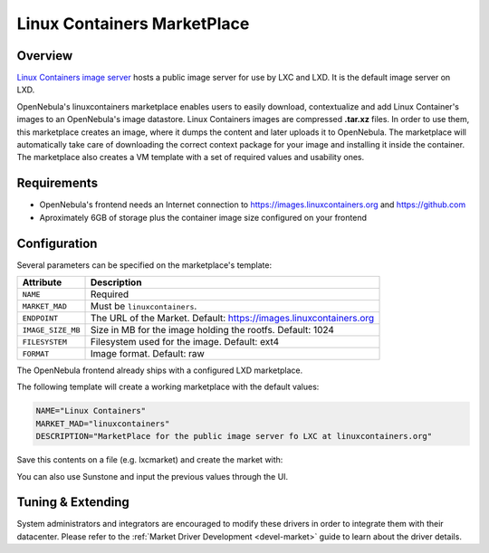 .. _market_lxd:

==============================
Linux Containers MarketPlace
==============================

Overview
================================================================================

`Linux Containers image server <https://images.linuxcontainers.org/>`__ hosts a public image server for use by LXC and LXD. It is the default image server on LXD.

OpenNebula's linuxcontainers marketplace enables users to easily download, contextualize and add Linux Container's images to an OpenNebula's image datastore. Linux Containers images are compressed **.tar.xz** files. In order to use them, this marketplace creates an image, where it dumps the content and later uploads it to OpenNebula. The marketplace will automatically take care of downloading the correct context package for your image and installing it inside the container. The marketplace also creates a VM template with a set of required values and usability ones.

Requirements
================================================================================

- OpenNebula's frontend needs an Internet connection to https://images.linuxcontainers.org and https://github.com
- Aproximately 6GB of storage plus the container image size configured on your frontend

Configuration
================================================================================

Several parameters can be specified on the marketplace's template:

+-------------------+--------------------------------------------------------------------+
|   Attribute       |                         Description                                |
+===================+====================================================================+
| ``NAME``          | Required                                                           |
+-------------------+--------------------------------------------------------------------+
| ``MARKET_MAD``    | Must be ``linuxcontainers``.                                       |
+-------------------+--------------------------------------------------------------------+
| ``ENDPOINT``      | The URL of the Market. Default: https://images.linuxcontainers.org |
+-------------------+--------------------------------------------------------------------+
| ``IMAGE_SIZE_MB`` | Size in MB for the image holding the rootfs. Default: 1024         |
+-------------------+--------------------------------------------------------------------+
| ``FILESYSTEM``    | Filesystem used for the image. Default: ext4                       |
+-------------------+--------------------------------------------------------------------+
| ``FORMAT``        | Image format. Default: raw                                         |
+-------------------+--------------------------------------------------------------------+

The OpenNebula frontend already ships with a configured LXD marketplace.

|image1|

|image2|

The following template will create a working marketplace with the default values:

.. code-block:: text

    NAME="Linux Containers"
    MARKET_MAD="linuxcontainers"
    DESCRIPTION="MarketPlace for the public image server fo LXC at linuxcontainers.org"

Save this contents on a file (e.g. lxcmarket) and create the market with:

.. prompt:: text $ auto

 $ onemarket create lxcmarket

You can also use Sunstone and input the previous values through the UI.

Tuning & Extending
==================

System administrators and integrators are encouraged to modify these drivers in order to integrate them with their datacenter. Please refer to the :ref:`Market Driver Development <devel-market>` guide to learn about the driver details.

.. |image1| image:: /images/lxd_market1.png
.. |image2| image:: /images/lxd_market2.png
